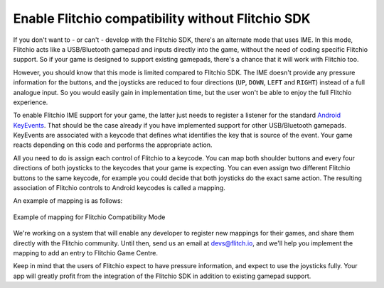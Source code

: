
.. _flitchio-ime:

Enable Flitchio compatibility without Flitchio SDK
---------------------------------------------------------

If you don't want to - or can't - develop with the Flitchio SDK, there's an alternate mode that uses IME.
In this mode, Flitchio acts like a USB/Bluetooth gamepad and inputs directly into the game, without the need of coding specific Flitchio support.
So if your game is designed to support existing gamepads, there's a chance that it will work with Flitchio too.

However, you should know that this mode is limited compared to Flitchio SDK.
The IME doesn't provide any pressure information for the buttons, and the joysticks are reduced to four directions (``UP``, ``DOWN``, ``LEFT`` and ``RIGHT``) instead of a full analogue input.
So you would easily gain in implementation time, but the user won't be able to enjoy the full Flitchio experience.

To enable Flitchio IME support for your game, the latter just needs to register a listener for the standard `Android KeyEvents <http://developer.android.com/reference/android/view/KeyEvent.html>`_.
That should be the case already if you have implemented support for other USB/Bluetooth gamepads.
KeyEvents are associated with a keycode that defines what identifies the key that is source of the event.
Your game reacts depending on this code and performs the appropriate action.

All you need to do is assign each control of Flitchio to a keycode.
You can map both shoulder buttons and every four directions of both joysticks to the keycodes that your game is expecting.
You can even assign two different Flitchio buttons to the same keycode, for example you could decide that both joysticks do the exact same action.
The resulting association of Flitchio controls to Android keycodes is called a mapping.

An example of mapping is as follows:

.. _fig-flitchio-ime:

.. figure:: img/flitchio_ime.png
    :alt: Example of mapping for Flitchio Compatibility Mode
    :align: center

    Example of mapping for Flitchio Compatibility Mode

We're working on a system that will enable any developer to register new mappings for their games, and share them directly with the Flitchio community.
Until then, send us an email at devs@flitch.io, and we'll help you implement the mapping to add an entry to Flitchio Game Centre.

Keep in mind that the users of Flitchio expect to have pressure information, and expect to use the joysticks fully.
Your app will greatly profit from the integration of the Flitchio SDK in addition to existing gamepad support.
